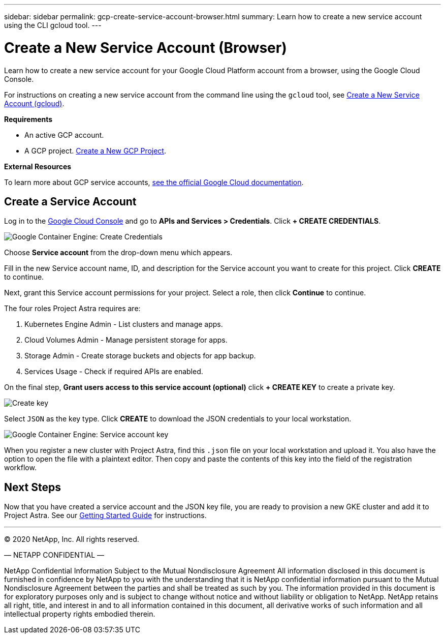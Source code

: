 ---
sidebar: sidebar
permalink: gcp-create-service-account-browser.html
summary: Learn how to create a new service account using the CLI gcloud tool.
---

= Create a New Service Account (Browser)
:imagesdir: assets/gcp-credentials/

Learn how to create a new service account for your Google Cloud Platform account from a browser, using the Google Cloud Console.

For instructions on creating a new service account from the command line using the `gcloud` tool, see link:gcp-create-service-account-gcloud.html[Create a New Service Account (gcloud)].

**Requirements**

* An active GCP account.
* A GCP project. link:gcp-create-project.html[Create a New GCP Project].

**External Resources**

To learn more about GCP service accounts, https://cloud.google.com/iam/docs/service-accounts[see the official Google Cloud documentation].

== Create a Service Account

Log in to the https://console.cloud.google.com/[Google Cloud Console] and go to *APIs and Services > Credentials*. Click *+ CREATE CREDENTIALS*.

image::create-credentials.png[Google Container Engine: Create Credentials]

Choose *Service account* from the drop-down menu which appears.

Fill in the new Service account name, ID, and description for the Service account you want to create for this project. Click *CREATE* to continue.

Next, grant this Service account permissions for your project. Select a role, then click *Continue* to continue.

The four roles Project Astra requires are:

1. Kubernetes Engine Admin - List clusters and manage apps.
2. Cloud Volumes Admin - Manage persistent storage for apps.
3. Storage Admin - Create storage buckets and objects for app backup.
4. Services Usage - Check if required APIs are enabled.


On the final step, *Grant users access to this service account (optional)* click *+ CREATE KEY* to create a private key.

image::optional-create-key.png[Create key]

Select `JSON` as the key type. Click *CREATE* to download the JSON credentials to your local workstation.

image::create-service-account-key.png[Google Container Engine: Service account key]

When you register a new cluster with Project Astra, find this `.json` file on your local workstation and upload it. You also have the option to open the file with a plaintext editor. Then copy and paste the contents of this key into the field of the registration workflow.

== Next Steps

Now that you have created a service account and the JSON key file, you are ready to provision a new GKE cluster and add it to Project Astra. See our link:getting-started.html[Getting Started Guide] for instructions.

'''

(C) 2020 NetApp, Inc. All rights reserved.

— NETAPP CONFIDENTIAL —

NetApp Confidential Information Subject to the Mutual Nondisclosure Agreement
All information disclosed in this document is furnished in confidence by NetApp to you with the understanding that it is NetApp confidential information pursuant to the Mutual Nondisclosure Agreement between the parties and shall be treated as such by you. The information provided in this document is for exploratory purposes only and is subject to change without notice and without liability or obligation to NetApp. NetApp retains all right, title, and interest in and to all information contained in this document, all derivative works of such information and all intellectual property rights embodied therein.
